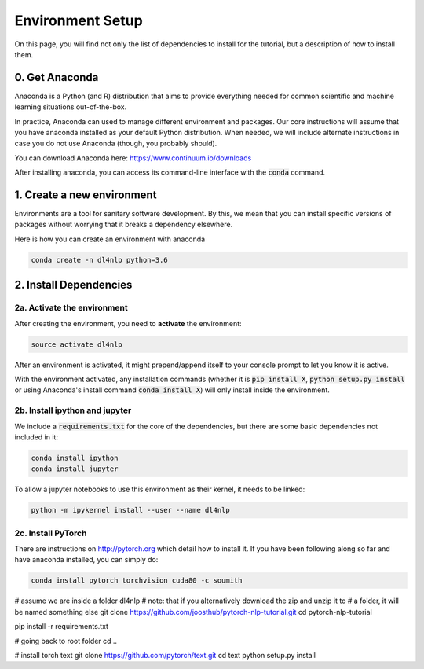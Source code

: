 Environment Setup
=================

On this page, you will find not only the list of dependencies to install
for the tutorial, but a description of how to install them.

0. Get Anaconda
---------------

Anaconda is a Python (and R) distribution that aims to provide everything
needed for common scientific and machine learning situations out-of-the-box.

In practice, Anaconda can used to manage different environment and packages.
Our core instructions will assume that you have anaconda installed as your default
Python distribution.  When needed, we will include alternate instructions in case
you do not use Anaconda (though, you probably should).

You can download Anaconda here: https://www.continuum.io/downloads

After installing anaconda, you can access its command-line interface
with the :code:`conda` command.


1. Create a new environment
---------------------------

Environments are a tool for sanitary software development.  By this, we mean that
you can install specific versions of packages without worrying that it breaks
a dependency elsewhere.

Here is how you can create an environment with anaconda

.. code-block:: bash

   conda create -n dl4nlp python=3.6


2. Install Dependencies
-----------------------

2a. Activate the environment
^^^^^^^^^^^^^^^^^^^^^^^^^^^^

After creating the environment, you need to **activate** the environment:

.. code-block:: bash

   source activate dl4nlp

After an environment is activated, it might prepend/append itself to your
console prompt to let you know it is active.

With the environment activated, any installation commands
(whether it is :code:`pip install X`, :code:`python setup.py install` or using
Anaconda's install command :code:`conda install X`) will only install inside
the environment.

2b. Install ipython and jupyter
^^^^^^^^^^^^^^^^^^^^^^^^^^^^^^^

We include a :code:`requirements.txt` for the core of the dependencies, but
there are some basic dependencies not included in it:

.. code-block:: bash

   conda install ipython
   conda install jupyter

To allow a jupyter notebooks to use this environment as their kernel, it
needs to be linked:

.. code-block:: bash

   python -m ipykernel install --user --name dl4nlp


2c. Install PyTorch
^^^^^^^^^^^^^^^^^^^

There are instructions on http://pytorch.org which detail how to install it.
If you have been following along so far and have anaconda installed, you can simply do:

.. code-block:: bash

   conda install pytorch torchvision cuda80 -c soumith


# assume we are inside a folder dl4nlp
# note: that if you alternatively download the zip and unzip it to
#   a folder, it will be named something else
git clone https://github.com/joosthub/pytorch-nlp-tutorial.git
cd pytorch-nlp-tutorial

pip install -r requirements.txt

# going back to root folder
cd ..

# install torch text
git clone https://github.com/pytorch/text.git
cd text
python setup.py install
